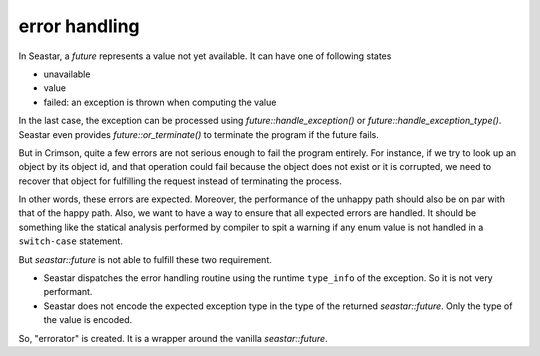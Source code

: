 ==============
error handling
==============


In Seastar, a `future` represents a value not yet available. It can have one of
following states

* unavailable
* value
* failed: an exception is thrown when computing the value

In the last case, the exception can be processed using `future::handle_exception()` or
`future::handle_exception_type()`. Seastar even provides `future::or_terminate()` to
terminate the program if the future fails.

But in Crimson, quite a few errors are not serious enough to fail the program entirely.
For instance, if we try to look up an object by its object id, and that operation could
fail because the object does not exist or it is corrupted, we need to recover that object
for fulfilling the request instead of terminating the process.

In other words, these errors are expected. Moreover, the performance of the unhappy path
should also be on par with that of the happy path. Also, we want to have a way to ensure
that all expected errors are handled. It should be something like the statical analysis
performed by compiler to spit a warning if any enum value is not handled in a ``switch-case``
statement.

But `seastar::future` is not able to fulfill these two requirement.

* Seastar dispatches the error handling routine using the runtime ``type_info`` of the
  exception. So it is not very performant.
* Seastar does not encode the expected exception type in the type of the returned
  `seastar::future`. Only the type of the value is encoded.

So, "errorator" is created. It is a wrapper around the vanilla `seastar::future`.
